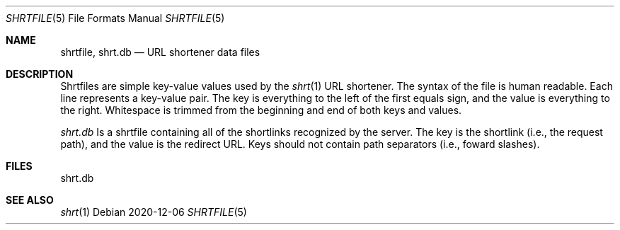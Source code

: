 .\" See LICENSE file for copyright and license details
.Dd 2020-12-06
.Dt SHRTFILE 5
.Os
.Sh NAME
.Nm shrtfile ,
.Nm shrt.db
.Nd URL shortener data files
.
.Sh DESCRIPTION
Shrtfiles are simple key-value values used by the
.Xr shrt 1
URL shortener.
The syntax of the file is human readable.
Each line represents a key-value pair.
The key is everything to the left of the first equals sign, and the
value is everything to the right.
Whitespace is trimmed from the beginning and end of both keys and
values.
.Pp
.Pa shrt.db
Is a shrtfile containing all of the shortlinks recognized by the server.
The key is the shortlink (i.e., the request path), and the value
is the redirect URL.
Keys should not contain path separators (i.e., foward slashes).
.
.Sh FILES
shrt.db
.El
.Sh SEE ALSO
.Xr shrt 1

